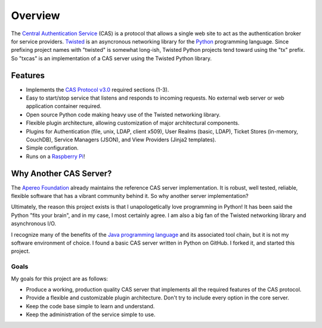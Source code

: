 ========
Overview
========

The `Central Authentication Service`_ (CAS) is a protocol that allows a single
web site to act as the authentication broker for service providers.
`Twisted`_ is an asyncronous networking library for the `Python`_ programming
language.  Since prefixing project names with "twisted" is somewhat long-ish, 
Twisted Python projects tend toward using the "tx" prefix.  So "txcas" is an
implementation of a CAS server using the Twisted Python library.

--------
Features
--------

* Implements the `CAS Protocol v3.0`_ required sections (1-3).
* Easy to start/stop service that listens and responds to incoming requests.
  No external web server or web application container required.
* Open source Python code making heavy use of the Twisted networking library.
* Flexible plugin architecture, allowing customization of major architectural
  components.
* Plugins for Authentication (file, unix, LDAP, client x509), User Realms 
  (basic, LDAP), Ticket Stores (in-memory, CouchDB), Service Managers (JSON), 
  and View Providers (Jinja2 templates).
* Simple configuration.
* Runs on a `Raspberry Pi`_!

-----------------------
Why Another CAS Server?
-----------------------

The `Apereo Foundation`_ already maintains the reference CAS server 
implementation.  It is robust, well tested, reliable, flexible 
software that has a vibrant community behind it.  So why another server 
implementation?

Ultimately, the reason this project exists is that  I unapologetically love 
programming in Python!  It has been said the Python "fits your brain", and 
in my case, I most certainly agree.  I am also a big fan of the Twisted 
networking library and asynchronous I/O.

I recognize many of the benefits of the `Java programming language`_ and
its associated tool chain, but it is not my software environment
of choice.  I found a basic CAS server written in Python on GitHub.  I 
forked it, and started this project.

Goals
-----
My goals for this project are as follows:

* Produce a working, production quality CAS server that implements all the required
  features of the CAS protocol.  
* Provide a flexible and customizable plugin architecture.  Don't try to include
  every option in the core server.
* Keep the code base simple to learn and understand.
* Keep the administration of the service simple to use.

.. _Central Authentication Service: http://jasig.github.io/cas/4.0.0/index.html
.. _CAS Protocol v3.0: http://jasig.github.io/cas/development/protocol/CAS-Protocol-Specification.html
.. _Python: https://www.python.org/
.. _Twisted: https://twistedmatrix.com/trac/
.. _Apereo Foundation: http://www.apereo.org/
.. _Java programming language: https://www.java.com
.. _Raspberry Pi: http://www.raspberrypi.org/

